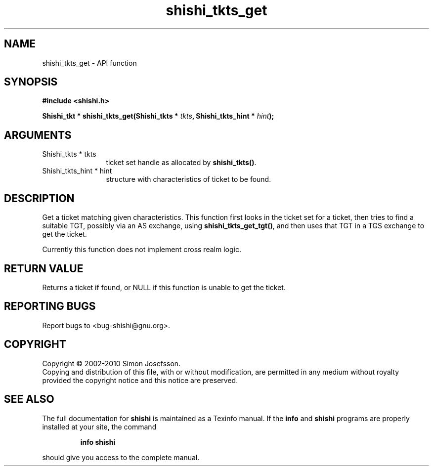 .\" DO NOT MODIFY THIS FILE!  It was generated by gdoc.
.TH "shishi_tkts_get" 3 "1.0.2" "shishi" "shishi"
.SH NAME
shishi_tkts_get \- API function
.SH SYNOPSIS
.B #include <shishi.h>
.sp
.BI "Shishi_tkt * shishi_tkts_get(Shishi_tkts * " tkts ", Shishi_tkts_hint * " hint ");"
.SH ARGUMENTS
.IP "Shishi_tkts * tkts" 12
ticket set handle as allocated by \fBshishi_tkts()\fP.
.IP "Shishi_tkts_hint * hint" 12
structure with characteristics of ticket to be found.
.SH "DESCRIPTION"
Get a ticket matching given characteristics.  This function first
looks in the ticket set for a ticket, then tries to find a
suitable TGT, possibly via an AS exchange, using
\fBshishi_tkts_get_tgt()\fP, and then uses that TGT in a TGS exchange to
get the ticket.

Currently this function does not implement cross realm logic.
.SH "RETURN VALUE"
Returns a ticket if found, or NULL if this function
is unable to get the ticket.
.SH "REPORTING BUGS"
Report bugs to <bug-shishi@gnu.org>.
.SH COPYRIGHT
Copyright \(co 2002-2010 Simon Josefsson.
.br
Copying and distribution of this file, with or without modification,
are permitted in any medium without royalty provided the copyright
notice and this notice are preserved.
.SH "SEE ALSO"
The full documentation for
.B shishi
is maintained as a Texinfo manual.  If the
.B info
and
.B shishi
programs are properly installed at your site, the command
.IP
.B info shishi
.PP
should give you access to the complete manual.

